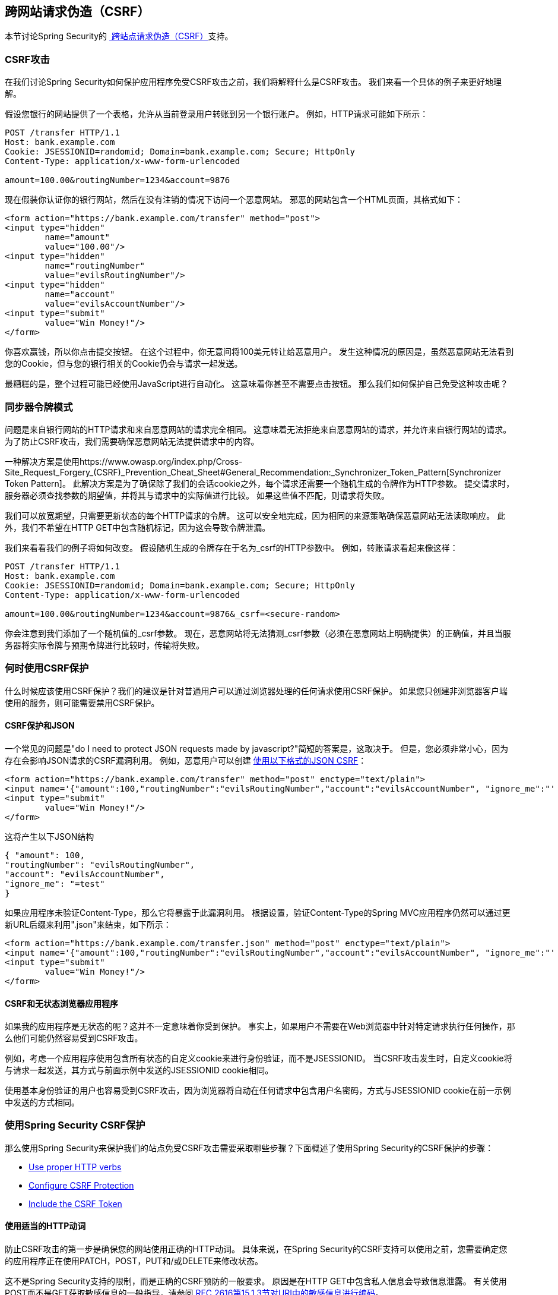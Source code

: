 
[[csrf]]
== 跨网站请求伪造（CSRF）
本节讨论Spring Security的 http://en.wikipedia.org/wiki/Cross-site_request_forgery[ 跨站点请求伪造（CSRF）]支持。


===  CSRF攻击
在我们讨论Spring Security如何保护应用程序免受CSRF攻击之前，我们将解释什么是CSRF攻击。
我们来看一个具体的例子来更好地理解。

假设您银行的网站提供了一个表格，允许从当前登录用户转账到另一个银行账户。
例如，HTTP请求可能如下所示：


[source]
----
POST /transfer HTTP/1.1
Host: bank.example.com
Cookie: JSESSIONID=randomid; Domain=bank.example.com; Secure; HttpOnly
Content-Type: application/x-www-form-urlencoded

amount=100.00&routingNumber=1234&account=9876
----

现在假装你认证你的银行网站，然后在没有注销的情况下访问一个恶意网站。
邪恶的网站包含一个HTML页面，其格式如下：

[source,xml]
----
<form action="https://bank.example.com/transfer" method="post">
<input type="hidden"
	name="amount"
	value="100.00"/>
<input type="hidden"
	name="routingNumber"
	value="evilsRoutingNumber"/>
<input type="hidden"
	name="account"
	value="evilsAccountNumber"/>
<input type="submit"
	value="Win Money!"/>
</form>
----

你喜欢赢钱，所以你点击提交按钮。
在这个过程中，你无意间将100美元转让给恶意用户。
发生这种情况的原因是，虽然恶意网站无法看到您的Cookie，但与您的银行相关的Cookie仍会与请求一起发送。

最糟糕的是，整个过程可能已经使用JavaScript进行自动化。
这意味着你甚至不需要点击按钮。
那么我们如何保护自己免受这种攻击呢？

=== 同步器令牌模式
问题是来自银行网站的HTTP请求和来自恶意网站的请求完全相同。
这意味着无法拒绝来自恶意网站的请求，并允许来自银行网站的请求。
为了防止CSRF攻击，我们需要确保恶意网站无法提供请求中的内容。

一种解决方案是使用https://www.owasp.org/index.php/Cross-Site_Request_Forgery_(CSRF)_Prevention_Cheat_Sheet#General_Recommendation:_Synchronizer_Token_Pattern[Synchronizer Token Pattern]。
此解决方案是为了确保除了我们的会话cookie之外，每个请求还需要一个随机生成的令牌作为HTTP参数。
提交请求时，服务器必须查找参数的期望值，并将其与请求中的实际值进行比较。
如果这些值不匹配，则请求将失败。

我们可以放宽期望，只需要更新状态的每个HTTP请求的令牌。
这可以安全地完成，因为相同的来源策略确保恶意网站无法读取响应。
此外，我们不希望在HTTP GET中包含随机标记，因为这会导致令牌泄漏。

我们来看看我们的例子将如何改变。
假设随机生成的令牌存在于名为_csrf的HTTP参数中。
例如，转账请求看起来像这样：


[source]
----
POST /transfer HTTP/1.1
Host: bank.example.com
Cookie: JSESSIONID=randomid; Domain=bank.example.com; Secure; HttpOnly
Content-Type: application/x-www-form-urlencoded

amount=100.00&routingNumber=1234&account=9876&_csrf=<secure-random>
----


你会注意到我们添加了一个随机值的_csrf参数。
现在，恶意网站将无法猜测_csrf参数（必须在恶意网站上明确提供）的正确值，并且当服务器将实际令牌与预期令牌进行比较时，传输将失败。


=== 何时使用CSRF保护
什么时候应该使用CSRF保护？我们的建议是针对普通用户可以通过浏览器处理的任何请求使用CSRF保护。
如果您只创建非浏览器客户端使用的服务，则可能需要禁用CSRF保护。


====  CSRF保护和JSON
一个常见的问题是"do I need to protect JSON requests made by javascript?"简短的答案是，这取决于。
但是，您必须非常小心，因为存在会影响JSON请求的CSRF漏洞利用。
例如，恶意用户可以创建 http://blog.opensecurityresearch.com/2012/02/json-csrf-with-parameter-padding.html[使用以下格式的JSON CSRF]：


[source,xml]
----
<form action="https://bank.example.com/transfer" method="post" enctype="text/plain">
<input name='{"amount":100,"routingNumber":"evilsRoutingNumber","account":"evilsAccountNumber", "ignore_me":"' value='test"}' type='hidden'>
<input type="submit"
	value="Win Money!"/>
</form>
----


这将产生以下JSON结构


[source,javascript]
----
{ "amount": 100,
"routingNumber": "evilsRoutingNumber",
"account": "evilsAccountNumber",
"ignore_me": "=test"
}
----

如果应用程序未验证Content-Type，那么它将暴露于此漏洞利用。
根据设置，验证Content-Type的Spring MVC应用程序仍然可以通过更新URL后缀来利用".json"来结束，如下所示：

[source,xml]
----
<form action="https://bank.example.com/transfer.json" method="post" enctype="text/plain">
<input name='{"amount":100,"routingNumber":"evilsRoutingNumber","account":"evilsAccountNumber", "ignore_me":"' value='test"}' type='hidden'>
<input type="submit"
	value="Win Money!"/>
</form>
----

====  CSRF和无状态浏览器应用程序
如果我的应用程序是无状态的呢？这并不一定意味着你受到保护。
事实上，如果用户不需要在Web浏览器中针对特定请求执行任何操作，那么他们可能仍然容易受到CSRF攻击。

例如，考虑一个应用程序使用包含所有状态的自定义cookie来进行身份验证，而不是JSESSIONID。
当CSRF攻击发生时，自定义cookie将与请求一起发送，其方式与前面示例中发送的JSESSIONID cookie相同。

使用基本身份验证的用户也容易受到CSRF攻击，因为浏览器将自动在任何请求中包含用户名密码，方式与JSESSIONID cookie在前一示例中发送的方式相同。

[[csrf-using]]
=== 使用Spring Security CSRF保护
那么使用Spring Security来保护我们的站点免受CSRF攻击需要采取哪些步骤？下面概述了使用Spring Security的CSRF保护的步骤：

* <<csrf-use-proper-verbs,Use proper HTTP verbs>>
* <<csrf-configure,Configure CSRF Protection>>
* <<csrf-include-csrf-token,Include the CSRF Token>>

[[csrf-use-proper-verbs]]
==== 使用适当的HTTP动词
防止CSRF攻击的第一步是确保您的网站使用正确的HTTP动词。
具体来说，在Spring Security的CSRF支持可以使用之前，您需要确定您的应用程序正在使用PATCH，POST，PUT和/或DELETE来修改状态。

这不是Spring Security支持的限制，而是正确的CSRF预防的一般要求。
原因是在HTTP GET中包含私人信息会导致信息泄露。
有关使用POST而不是GET获取敏感信息的一般指导，请参阅 http://www.w3.org/Protocols/rfc2616/rfc2616-sec15.html#sec15.1.3[RFC 2616第15.1.3节对URI中的敏感信息进行编码]。


[[csrf-configure]]
==== 配置CSRF保护
下一步是在您的应用程序中包含Spring Security的CSRF保护。
有些框架通过对用户的会话进行无效处理来处理无效的CSRF令牌，但这会导致<<csrf-logout,its own problems>>。
相反，默认情况下，Spring Security的CSRF保护将导致HTTP 403访问被拒绝。
这可以通过配置<<access-denied-handler,AccessDeniedHandler>>以不同方式处理`InvalidCsrfTokenException`来定制。

从Spring Security 4.0开始，默认情况下使用XML配置启用CSRF保护。
如果您想禁用CSRF保护，则可以在下面看到相应的XML配置。

[source,xml]
----
<http>
	<!-- ... -->
	<csrf disabled="true"/>
</http>
----

Java Configuration默认启用CSRF保护。
如果您想禁用CSRF，则可以在下面看到相应的Java配置。
有关如何配置CSRF保护的其他自定义，请参阅csrf（）的Javadoc。

[source,java]
----
@EnableWebSecurity
public class WebSecurityConfig extends
WebSecurityConfigurerAdapter {

	@Override
	protected void configure(HttpSecurity http) throws Exception {
		http
			.csrf().disable();
	}
}
----

[[csrf-include-csrf-token]]
==== 包含CSRF令牌

[[csrf-include-csrf-token-form]]
===== 表单提交
最后一步是确保在所有PATCH，POST，PUT和DELETE方法中包含CSRF标记。
解决此问题的一种方法是使用`_csrf`请求属性来获取当前的`CsrfToken`。
下面显示了使用JSP进行此操作的示例：

[source,xml]
----
<c:url var="logoutUrl" value="/logout"/>
<form action="${logoutUrl}"
	method="post">
<input type="submit"
	value="Log out" />
<input type="hidden"
	name="${_csrf.parameterName}"
	value="${_csrf.token}"/>
</form>
----

更简单的方法是使用Spring Security JSP标记库中的<<the-csrfinput-tag,the csrfInput tag>>。

[NOTE]
====
如果您使用Spring MVC `<form:form>`标记或 http://www.thymeleaf.org/whatsnew21.html#reqdata[Thymeleaf 2.1+]并且正在使用`@EnableWebSecurity`，则`CsrfToken`会自动包含在您的使用`CsrfRequestDataValueProcessor`中。
====

[[csrf-include-csrf-token-ajax]]
=====  Ajax和JSON请求
如果您使用的是JSON，则无法在HTTP参数中提交CSRF令牌。
相反，您可以在HTTP头中提交令牌。
一个典型的模式是将CSRF令牌包含在元标记中。
下面显示了一个JSP示例：


[source,xml]
----
<html>
<head>
	<meta name="_csrf" content="${_csrf.token}"/>
	<!-- default header name is X-CSRF-TOKEN -->
	<meta name="_csrf_header" content="${_csrf.headerName}"/>
	<!-- ... -->
</head>
<!-- ... -->
----

您可以使用Spring Security JSP标记库中的更简单的<<the-csrfmetatags-tag,csrfMetaTags tag>>，而不是手动创建元标记。

然后，您可以将令牌包含在所有Ajax请求中。
如果您使用jQuery，可以使用以下方法完成此操作：

[source,javascript]
----
$(function () {
var token = $("meta[name='_csrf']").attr("content");
var header = $("meta[name='_csrf_header']").attr("content");
$(document).ajaxSend(function(e, xhr, options) {
	xhr.setRequestHeader(header, token);
});
});
----

作为jQuery的替代方案，我们建议使用 http://cujojs.com/[cujoJS的] rest.js.
https://github.com/cujojs/rest[rest.js]模块为以RESTful方式处理HTTP请求和响应提供了高级支持。
核心功能是通过将拦截器链接到客户端来根据需要上下文化HTTP客户端添加行为的能力。

[source,javascript]
----
var client = rest.chain(csrf, {
token: $("meta[name='_csrf']").attr("content"),
name: $("meta[name='_csrf_header']").attr("content")
});
----


配置的客户端可以与需要向CSRF保护的资源发出请求的应用程序的任何组件共享。
rest.js和jQuery之间的一个重要区别是，只有使用配置的客户端发出的请求才会包含CSRF令牌，而对于jQuery，其中__all__请求将包含该令牌。
限定哪些请求接收令牌的能力有助于防止将CSRF令牌泄露给第三方。
有关rest.js的更多信息，请参阅https://github.com/cujojs/rest/tree/master/docs[rest.js参考文档]。

[[csrf-cookie]]
=====  CookieCsrfTokenRepository

可能会有用户想要将`CsrfToken`保存在Cookie中的情况。
默认情况下，`CookieCsrfTokenRepository`将写入名为`XSRF-TOKEN`的Cookie，并从名为`X-XSRF-TOKEN`的标头或HTTP参数`_csrf`中读取。
这些默认值来自https://docs.angularjs.org/api/ng/service/$http#cross-site-request-forgery-xsrf-protection[AngularJS]

您可以使用以下方式在XML中配置`CookieCsrfTokenRepository`：

[source,xml]
----
<http>
	<!-- ... -->
	<csrf token-repository-ref="tokenRepository"/>
</http>
<b:bean id="tokenRepository"
	class="org.springframework.security.web.csrf.CookieCsrfTokenRepository"
	p:cookieHttpOnly="false"/>
----

[NOTE]
====
示例显式设置`cookieHttpOnly=false`。
这是允许JavaScript（即AngularJS）读取它的必要条件。
如果您不需要直接使用JavaScript读取cookie，则建议省略`cookieHttpOnly=false`以提高安全性。
====


您可以使用以下方法在Java配置中配置`CookieCsrfTokenRepository`：

[source,java]
----
@EnableWebSecurity
public class WebSecurityConfig extends
		WebSecurityConfigurerAdapter {

	@Override
	protected void configure(HttpSecurity http) throws Exception {
		http
			.csrf()
				.csrfTokenRepository(CookieCsrfTokenRepository.withHttpOnlyFalse());
	}
}
----

[NOTE]
====
示例显式设置`cookieHttpOnly=false`。
这是允许JavaScript（即AngularJS）读取它的必要条件。
如果您不需要直接使用JavaScript读取cookie的功能，建议您省略`cookieHttpOnly=false`（改为使用`new CookieCsrfTokenRepository()`）以提高安全性。
====


[[csrf-caveats]]
===  CSRF警告
实施CSRF时有一些注意事项。


[[csrf-timeouts]]
==== 超时
一个问题是预期的CSRF令牌存储在HttpSession中，因此一旦HttpSession过期，您配置的`AccessDeniedHandler`将收到InvalidCsrfTokenException。
如果您使用默认的`AccessDeniedHandler`，浏览器将获得HTTP 403并显示错误消息。

[NOTE]
====
有人可能会问，为什么默认情况下`CsrfToken`没有存储在cookie中。
这是因为有一些已知漏洞可以通过其他域设置标题（即指定cookie）。
这与Ruby on Rails http://weblog.rubyonrails.org/2011/2/8/csrf-protection-bypass-in-ruby-on-rails/[当标题X-Requested-With存在时不再跳过CSRF检查]的原因相同。
有关如何执行漏洞利用的详细信息，请参阅 http://lists.webappsec.org/pipermail/websecurity_lists.webappsec.org/2011-February/007533.html[这个webappsec.org线程]。
另一个缺点是，通过消除状态（即超时），如果令牌受到威胁，则无法强制终止令牌。
====

缓解处于超时状态的活动用户的一个简单方法是使用一些JavaScript让用户知道他们的会话即将过期。
用户可以点击一个按钮继续并刷新会话。

或者，指定自定义`AccessDeniedHandler`可让您以任何方式处理`InvalidCsrfTokenException`。
有关如何自定义`AccessDeniedHandler`的示例，请参阅<<nsa-access-denied-handler,xml>>和https://github.com/spring-projects/spring-security/blob/3.2.0.RC1/提供的链接config / src / test / groovy / org / springframework / security / config / annotation / web / configurers / NamespaceHttpAccessDeniedHandlerTests.groovy＃L64 [Java配置]。

最后，可以将应用程序配置为使用不会过期的<<csrf-cookie,CookieCsrfTokenRepository>>。
如前所述，这不像使用会话那样安全，但在很多情况下可以足够好。


[[csrf-login]]
==== 登录
为了防止 http://en.wikipedia.org/wiki/Cross-site_request_forgery#Forging_login_requests[伪造登录请求]，登录表单也应该受到保护，以防止CSRF攻击。
由于`CsrfToken`存储在HttpSession中，这意味着一旦访问`CsrfToken`令牌属性，就会创建一个HttpSession。
虽然这在RESTful /无状态架构中听起来很糟糕，但现实是状态对于实现实际安全性是必需的。
没有国家，如果令牌受到损害，我们就无能为力。
实际上，CSRF令牌的规模很小，对我们的架构应该有微不足道的影响。

保护登录表单的常用技术是在表单提交之前使用JavaScript函数获取有效的CSRF标记。
通过这样做，不需要考虑会话超时（在前面的章节中讨论过），因为会话是在表单提交之前创建的（假设没有配置<<csrf-cookie,CookieCsrfTokenRepository>>），因此用户可以停留在登录页面上，并在需要时提交用户名/密码。
为了实现这一点，您可以利用Spring Security提供的`CsrfTokenArgumentResolver`，并公开如<<mvc-csrf-resolver,here>>中描述的端点。


[[csrf-logout]]
==== 注销
添加CSRF将更新LogoutFilter以仅使用HTTP POST。
这可确保注销需要CSRF令牌，并且恶意用户无法强制注销用户。

一种方法是使用表单注销。
如果你真的想要一个链接，你可以使用JavaScript来让链接执行一个POST（即可能在一个隐藏的窗体上）。
对于禁用JavaScript的浏览器，您可以选择使链接将用户带到注销确认页面，该页面将执行POST。

如果你真的想在注销时使用HTTP GET，你可以这样做，但请记住这通常不被推荐。
例如，以下Java配置将执行注销，并使用任何HTTP方法请求URL /注销：

[source,java]
----
@EnableWebSecurity
public class WebSecurityConfig extends
WebSecurityConfigurerAdapter {

	@Override
	protected void configure(HttpSecurity http) throws Exception {
		http
			.logout()
				.logoutRequestMatcher(new AntPathRequestMatcher("/logout"));
	}
}
----

[[csrf-multipart]]
==== 多部分（文件上传）
有多种方法可以对多部分/表单数据使用CSRF保护。
每个选项都有其折衷。

* <<csrf-multipartfilter,Placing MultipartFilter before Spring Security>>
* <<csrf-include-csrf-token-in-action,Include CSRF token in action>>

[NOTE]
====
在将Spring Security的CSRF保护与多部分文件上传集成之前，请确保您可以先不使用CSRF保护。
有关在Spring参考的 http://docs.spring.io/spring/docs/3.2.x/spring-framework-reference/html/mvc.html#mvc-multipart[17.10 Spring的多部分（文件上传）支持]部分和 http://docs.spring.io/spring/docs/3.2.x/javadoc-api/org/springframework/web/multipart/support/MultipartFilter.html[MultipartFilter javadoc]中可找到有关使用Spring的多部分表单的更多信息。
====

[[csrf-multipartfilter]]
===== 在Spring Security之前放置MultipartFilter
第一种选择是确保在`MultipartFilter`在Spring Security过滤器之前被指定。
在Spring Security过滤器之前指定`MultipartFilter`意味着没有授权调用`MultipartFilter`，这意味着任何人都可以在您的服务器上放置临时文件。
但是，只有授权用户才能提交由您的应用程序处理的文件。
一般来说，这是推荐的方法，因为临时文件上传应该对大多数服务器产生可忽略的影响。

为确保在使用java配置的Spring Security过滤器之前指定`MultipartFilter`，用户可以覆盖beforeSpringSecurityFilterChain，如下所示：

[source,java]
----
public class SecurityApplicationInitializer extends AbstractSecurityWebApplicationInitializer {

	@Override
	protected void beforeSpringSecurityFilterChain(ServletContext servletContext) {
		insertFilters(servletContext, new MultipartFilter());
	}
}
----

为确保在配置XML配置的Spring Security过滤器之前指定`MultipartFilter`，用户可以确保`MultipartFilter`的<filter-mapping>元素位于web.xml中的springSecurityFilterChain之前，如下所示：

[source,xml]
----
<filter>
	<filter-name>MultipartFilter</filter-name>
	<filter-class>org.springframework.web.multipart.support.MultipartFilter</filter-class>
</filter>
<filter>
	<filter-name>springSecurityFilterChain</filter-name>
	<filter-class>org.springframework.web.filter.DelegatingFilterProxy</filter-class>
</filter>
<filter-mapping>
	<filter-name>MultipartFilter</filter-name>
	<url-pattern>/*</url-pattern>
</filter-mapping>
<filter-mapping>
	<filter-name>springSecurityFilterChain</filter-name>
	<url-pattern>/*</url-pattern>
</filter-mapping>
----

[[csrf-include-csrf-token-in-action]]
===== 包含CSRF令牌
如果允许未经授权的用户上传临时文件是不可接受的，另一种方法是将`MultipartFilter`放置在Spring Security筛选器之后，并将CSRF作为查询参数包含在表单的action属性中。
下面显示了一个jsp的例子

[source,xml]
----
<form action="./upload?${_csrf.parameterName}=${_csrf.token}" method="post" enctype="multipart/form-data">
----

这种方法的缺点是查询参数可能泄漏。
更为常见的是，将敏感数据放在主体或标题中以确保其不泄漏是最佳做法。
其他信息可以在 http://www.w3.org/Protocols/rfc2616/rfc2616-sec15.html#sec15.1.3[RFC 2616第15.1.3节对URI中的敏感信息进行编码]中找到。

====  HiddenHttpMethodFilter
HiddenHttpMethodFilter应放置在Spring Security过滤器之前。
总的来说，这是事实，但在防范CSRF攻击时可能会产生额外的影响。

请注意，HiddenHttpMethodFilter只覆盖POST上的HTTP方法，所以这实际上不会导致任何实际问题。
但是，确保在Spring Security过滤器之前放置它仍然是最佳实践。

=== 覆盖默认值
Spring Security的目标是提供保护用户免受攻击的默认设置。
这并不意味着你被迫接受所有的默认值。

例如，您可以提供一个自定义CsrfTokenRepository来覆盖`CsrfToken`的存储方式。

您还可以指定一个自定义的RequestMatcher来确定哪些请求受到CSRF保护（即您可能不在意是否利用了注销）。
简而言之，如果Spring Security的CSRF保护行为不符合您的要求，您可以自定义行为。
有关如何使用XML和`CsrfConfigurer` javadoc制作这些自定义项的详细信息，请参阅<<nsa-csrf>>文档以获取有关如何在使用Java配置时进行这些自定义项的详细信息。
